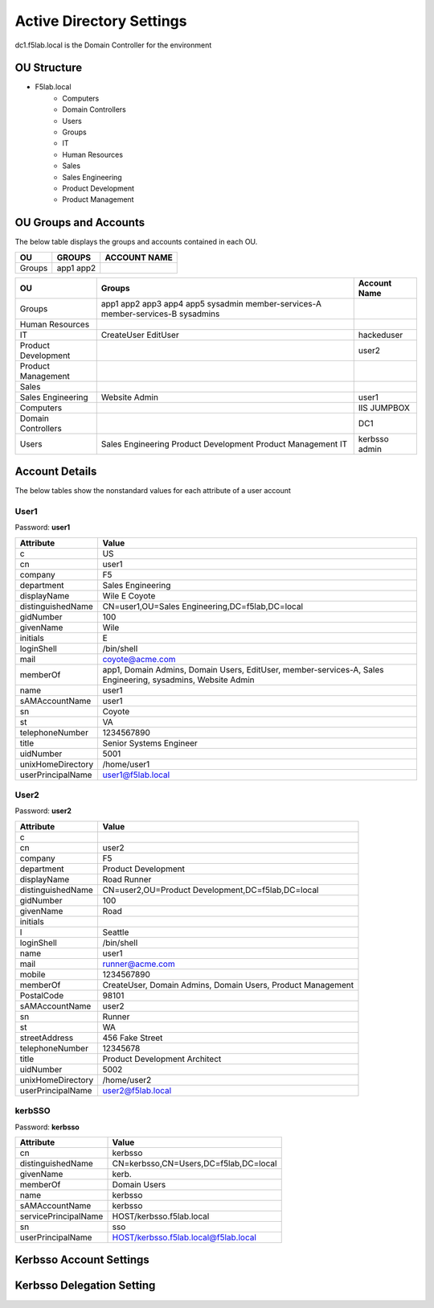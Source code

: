 
Active Directory Settings
--------------------------

dc1.f5lab.local is the Domain Controller for the environment

OU Structure
~~~~~~~~~~~~~

- F5lab.local
   - Computers
   - Domain Controllers
   - Users
   - Groups
   - IT
   - Human Resources
   - Sales
   - Sales Engineering
   - Product Development
   - Product Management


OU Groups and Accounts
~~~~~~~~~~~~~~~~~~~~~~~~~

The below table displays the groups and accounts contained in each OU.

======================= ====================== ==================
OU                      GROUPS                 ACCOUNT NAME           
======================= ====================== ==================
Groups                  app1
                        app2
======================= ====================== ==================



+----------------------+----------------------+------------------+
| OU                   |  Groups              | Account Name     |    
+======================+======================+==================+
| Groups               | app1                 |                  |
|                      | app2                 |                  |
|                      | app3                 |                  |
|                      | app4                 |                  |
|                      | app5                 |                  |
|                      | sysadmin             |                  |
|                      | member-services-A    |                  |
|                      | member-services-B    |                  |
|                      | sysadmins            |                  |
+----------------------+----------------------+------------------+
| Human Resources      |                      |                  |
+----------------------+----------------------+------------------+
| IT                   | CreateUser           | hackeduser       |
|                      | EditUser             |                  |
+----------------------+----------------------+------------------+
| Product Development  |                      |  user2           |
+----------------------+----------------------+------------------+
| Product Management   |                      |                  |
+----------------------+----------------------+------------------+
| Sales                |                      |                  |
+----------------------+----------------------+------------------+
| Sales Engineering    | Website Admin        | user1            |
+----------------------+----------------------+------------------+
| Computers            |                      | IIS              |
|                      |                      | JUMPBOX          |       
+----------------------+----------------------+------------------+
| Domain Controllers   |                      | DC1              |
+----------------------+----------------------+------------------+
| Users                |  Sales Engineering   | kerbsso          |
|                      |  Product Development | admin            | 
|                      |  Product Management  |                  |
|                      |  IT                  |                  |        
+----------------------+----------------------+------------------+

Account Details
~~~~~~~~~~~~~~~~~

The below tables show the nonstandard values for each attribute of a user account



User1
^^^^^^^^^^^^^

Password: **user1**

+----------------------+----------------------------------------------------+
| Attribute            |  Value                                             |    
+======================+====================================================+
| c                    | US                                                 |                   
+----------------------+----------------------------------------------------+
| cn                   | user1                                              |                   
+----------------------+----------------------------------------------------+
| company              | F5                                                 |                   
+----------------------+----------------------------------------------------+
| department           | Sales Engineering                                  |                   
+----------------------+----------------------------------------------------+
| displayName          | Wile E Coyote                                      |                   
+----------------------+----------------------------------------------------+
| distinguishedName    | CN=user1,OU=Sales Engineering,DC=f5lab,DC=local    |                   
+----------------------+----------------------------------------------------+
| gidNumber            | 100                                                |                   
+----------------------+----------------------------------------------------+
| givenName            | Wile                                               |                   
+----------------------+----------------------------------------------------+
| initials             | E                                                  |                   
+----------------------+----------------------------------------------------+
| loginShell           | /bin/shell                                         |                   
+----------------------+----------------------------------------------------+
| mail                 | coyote@acme.com                                    |                   
+----------------------+----------------------------------------------------+
| memberOf             | app1, Domain Admins, Domain Users, EditUser,       |
|                      | member-services-A, Sales Engineering, sysadmins,   |
|                      | Website Admin                                      |                   
+----------------------+----------------------------------------------------+
| name                 | user1                                              |                   
+----------------------+----------------------------------------------------+
| sAMAccountName       | user1                                              |                   
+----------------------+----------------------------------------------------+
| sn                   | Coyote                                             |                   
+----------------------+----------------------------------------------------+
| st                   | VA                                                 |                   
+----------------------+----------------------------------------------------+
| telephoneNumber      |1234567890                                          |                   
+----------------------+----------------------------------------------------+
| title                | Senior Systems Engineer                            |                   
+----------------------+----------------------------------------------------+
| uidNumber            | 5001                                               |                   
+----------------------+----------------------------------------------------+
| unixHomeDirectory    | /home/user1                                        |  
+----------------------+----------------------------------------------------+
| userPrincipalName    | user1@f5lab.local                                  |                   
+----------------------+----------------------------------------------------+

User2
^^^^^^^^^^^^^

Password: **user2**

+----------------------+----------------------------------------------------+
| Attribute            |  Value                                             |    
+======================+====================================================+
| c                    |                                                    |                   
+----------------------+----------------------------------------------------+
| cn                   | user2                                              |                   
+----------------------+----------------------------------------------------+
| company              | F5                                                 |                   
+----------------------+----------------------------------------------------+
| department           | Product Development                                |                   
+----------------------+----------------------------------------------------+
| displayName          | Road Runner                                        |                   
+----------------------+----------------------------------------------------+
| distinguishedName    | CN=user2,OU=Product Development,DC=f5lab,DC=local  |                    
+----------------------+----------------------------------------------------+               
| gidNumber            | 100                                                |                   
+----------------------+----------------------------------------------------+
| givenName            | Road                                               |                   
+----------------------+----------------------------------------------------+
| initials             |                                                    |                   
+----------------------+----------------------------------------------------+
| l                    | Seattle                                            |                   
+----------------------+----------------------------------------------------+
| loginShell           | /bin/shell                                         |                   
+----------------------+----------------------------------------------------+
| name                 | user1                                              |                   
+----------------------+----------------------------------------------------+
| mail                 | runner@acme.com                                    |                   
+----------------------+----------------------------------------------------+
| mobile               | 1234567890                                         |                   
+----------------------+----------------------------------------------------+
| memberOf             | CreateUser, Domain Admins, Domain Users,           |
|                      | Product Management                                 |                   
+----------------------+----------------------------------------------------+
| PostalCode           | 98101                                              |                   
+----------------------+----------------------------------------------------+
| sAMAccountName       | user2                                              |                   
+----------------------+----------------------------------------------------+
| sn                   | Runner                                             |                   
+----------------------+----------------------------------------------------+
| st                   | WA                                                 |                   
+----------------------+----------------------------------------------------+
| streetAddress        | 456 Fake Street                                    |                   
+----------------------+----------------------------------------------------+
| telephoneNumber      |12345678                                            |                   
+----------------------+----------------------------------------------------+
| title                | Product Development Architect                      |                   
+----------------------+----------------------------------------------------+
| uidNumber            | 5002                                               |                   
+----------------------+----------------------------------------------------+
| unixHomeDirectory    | /home/user2                                        |  
+----------------------+----------------------------------------------------+
| userPrincipalName    | user2@f5lab.local                                  |                   
+----------------------+----------------------------------------------------+


kerbSSO
^^^^^^^^^^^^^

Password: **kerbsso**

+----------------------+----------------------------------------------------+
| Attribute            |  Value                                             |    
+======================+====================================================+
| cn                   | kerbsso                                            |                   
+----------------------+----------------------------------------------------+
| distinguishedName    | CN=kerbsso,CN=Users,DC=f5lab,DC=local              |                   
+----------------------+----------------------------------------------------+
| givenName            | kerb.                                              |                   
+----------------------+----------------------------------------------------+
| memberOf             | Domain Users                                       |                   
+----------------------+----------------------------------------------------+
| name                 | kerbsso                                            |                   
+----------------------+----------------------------------------------------+
| sAMAccountName       | kerbsso                                            |                   
+----------------------+----------------------------------------------------+
| servicePrincipalName | HOST/kerbsso.f5lab.local                           |                   
+----------------------+----------------------------------------------------+
| sn                   | sso                                                |                   
+----------------------+----------------------------------------------------+
| userPrincipalName    | HOST/kerbsso.f5lab.local@f5lab.local               |                   
+----------------------+----------------------------------------------------+  


Kerbsso Account Settings
~~~~~~~~~~~~~~~~~~~~~~~~~~~~
|image1|

Kerbsso Delegation Setting
~~~~~~~~~~~~~~~~~~~~~~~~~~

|image2|

.. |image1| image:: media/image001.png
.. |image2| image:: media/image002.png

                                       
